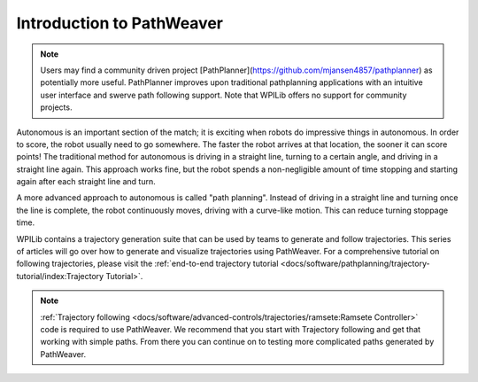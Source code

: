 Introduction to PathWeaver
==========================

.. note:: Users may find a community driven project [PathPlanner](https://github.com/mjansen4857/pathplanner) as potentially more useful. PathPlanner improves upon traditional pathplanning applications with an intuitive user interface and swerve path following support. Note that WPILib offers no support for community projects.

Autonomous is an important section of the match; it is exciting when robots do impressive things in autonomous. In order to score, the robot usually need to go somewhere. The faster the robot arrives at that location, the sooner it can score points! The traditional method for autonomous is driving in a straight line, turning to a certain angle, and driving in a straight line again. This approach works fine, but the robot spends a non-negligible amount of time stopping and starting again after each straight line and turn.

A more advanced approach to autonomous is called "path planning". Instead of driving in a straight line and turning once the line is complete, the robot continuously moves, driving with a curve-like motion. This can reduce turning stoppage time.

WPILib contains a trajectory generation suite that can be used by teams to generate and follow trajectories. This series of articles will go over how to generate and visualize trajectories using PathWeaver. For a comprehensive tutorial on following trajectories, please visit the :ref:`end-to-end trajectory tutorial <docs/software/pathplanning/trajectory-tutorial/index:Trajectory Tutorial>`.

.. note:: :ref:`Trajectory following <docs/software/advanced-controls/trajectories/ramsete:Ramsete Controller>` code is required to use PathWeaver.  We recommend that you start with Trajectory following and get that working with simple paths.  From there you can continue on to testing more complicated paths generated by PathWeaver.
